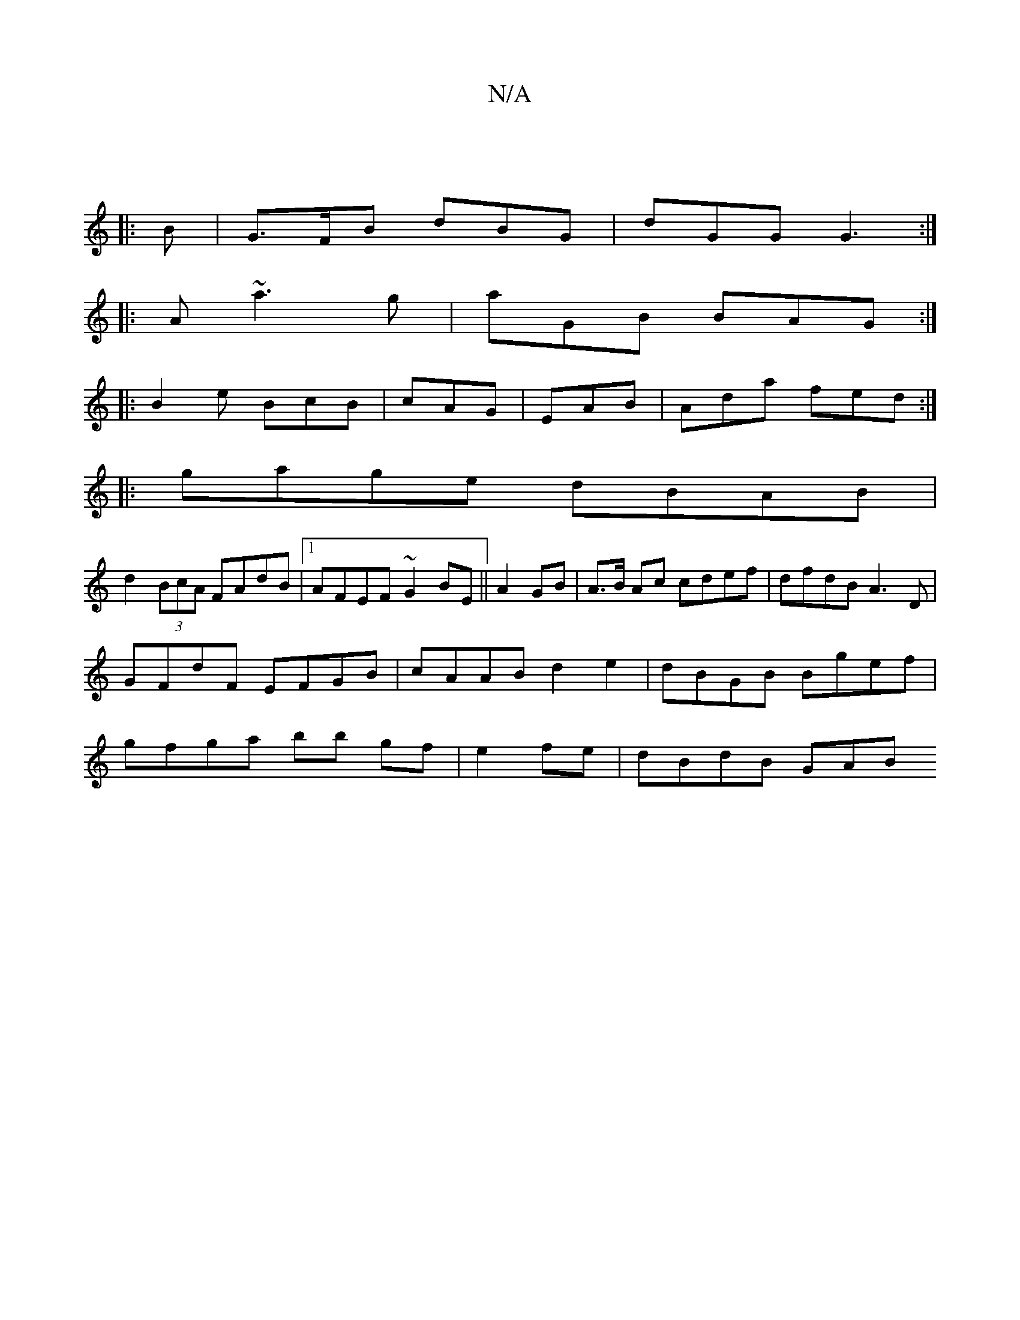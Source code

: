 X:1
T:N/A
M:4/4
R:N/A
K:Cmajor
|] 
|: B |G>FB dBG|dGG G3:|
|:A~a3 g|aGB BAG:|
|:B2e BcB|cAG|EAB|Ada fed:|
|:gage dBAB|
d2(3BcA FAdB|1 AFEF ~G2BE||A2 GB | A>B Ac cdef|dfdB A3 D|GFdF EFGB|cAAB d2e2|dBGB Bgef|gfga bb gf|e2 fe|dBdB GAB